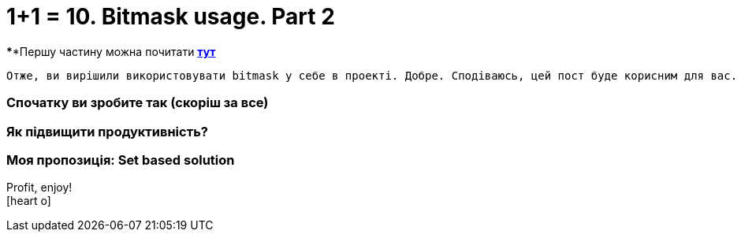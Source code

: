 = 1+1 = 10. Bitmask usage. Part 2
:hide-uri-scheme:
:hp-image: cover_lines.jpg
:hp-tags: bitmask sqlserver set computed column indexes

****Першу частину можна почитати https://never-ask-never-know.github.io/2015/11/25/11-10-Bitmask-usage.html[*тут*]

	Отже, ви вирішили використовувати bitmask у себе в проекті. Добре. Сподіваюсь, цей пост буде корисним для вас.

=== Спочатку ви зробите так (скоріш за все)
=== Як підвищити продуктивність?
=== Моя пропозиція: Set based solution




Profit, enjoy! +
icon:heart-o[size=2x]